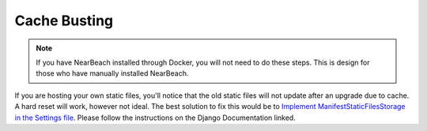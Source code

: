 Cache Busting
#############

.. note::

    If you have NearBeach installed through Docker, you will not need to do these steps. This is design for those who have manually installed NearBeach.


If you are hosting your own static files, you'll notice that the old static files will not update after an upgrade due to cache. A hard reset will work, however not ideal. The best solution to fix this would be to `Implement ManifestStaticFilesStorage in the Settings file <https://docs.djangoproject.com/en/dev/ref/contrib/staticfiles/#django.contrib.staticfiles.storage.ManifestStaticFilesStorage>`_.
Please follow the instructions on the Django Documentation linked.
